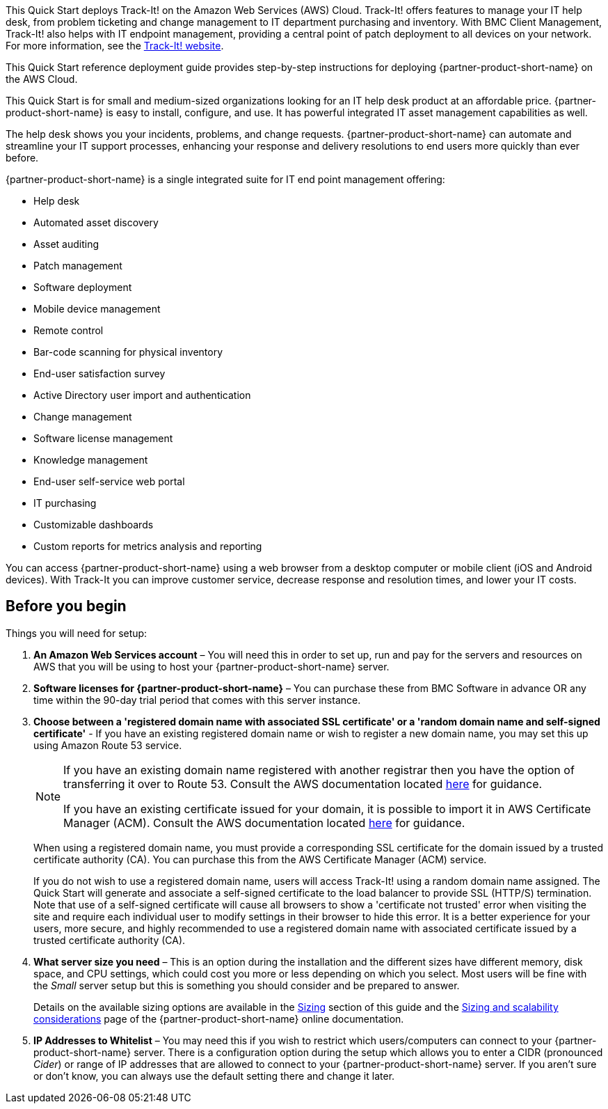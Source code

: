 // Replace the content in <>
// Identify your target audience and explain how/why they would use this Quick Start.
//Avoid borrowing text from third-party websites (copying text from AWS service documentation is fine). Also, avoid marketing-speak, focusing instead on the technical aspect.

This Quick Start deploys Track-It! on the Amazon Web Services (AWS) Cloud. Track-It! offers features to manage your IT help desk, from problem ticketing and change management to IT department purchasing and inventory. With BMC Client Management, Track-It! also helps with IT endpoint management, providing a central point of patch deployment to all devices on your network. For more information, see the https://www.trackit.com/help-desk-software/[Track-It! website].


This Quick Start reference deployment guide provides step-by-step instructions for deploying {partner-product-short-name} on the AWS Cloud.

This Quick Start is for small and medium-sized organizations looking for an IT help desk product at an affordable price. {partner-product-short-name} is easy to install, configure, and use. It has powerful integrated IT asset management capabilities as well. 

The help desk shows you your incidents, problems, and change requests. {partner-product-short-name} can automate and streamline your IT support processes, enhancing your response and delivery resolutions to end users more quickly than ever before. 

{partner-product-short-name} is a single integrated suite for IT end point management offering: 

* Help desk
* Automated asset discovery
* Asset auditing
* Patch management
* Software deployment
* Mobile device management
* Remote control
* Bar-code scanning for physical inventory
* End-user satisfaction survey
* Active Directory user import and authentication
* Change management
* Software license management
* Knowledge management
* End-user self-service web portal
* IT purchasing
* Customizable dashboards
* Custom reports for metrics analysis and reporting

You can access {partner-product-short-name} using a web browser from a desktop computer or mobile client (iOS and Android devices). With Track-It you can improve customer service, decrease response and resolution times, and lower your IT costs.

== Before you begin
Things you will need for setup: 

. *An Amazon Web Services account* – You will need this in order to set up, run and pay for the servers and resources on AWS that you will be using to host your {partner-product-short-name} server.  

. *Software licenses for {partner-product-short-name}* – You can purchase these from BMC Software in advance OR any time within the 90-day trial period that comes with this server instance. 

. *Choose between a 'registered domain name with associated SSL certificate' or a 'random domain name and self-signed certificate'* - If you have an existing registered domain name or wish to register a new domain name, you may set this up using Amazon Route 53 service. 
+
[NOTE]
=====
If you have an existing domain name registered with another registrar then you
have the option of transferring it over to Route 53. Consult the AWS documentation
located https://docs.aws.amazon.com/Route53/latest/DeveloperGuide/domain-transfer-to-route-53.html[here^] for guidance.


If you have an existing certificate issued for your domain, it is possible to import it
in AWS Certificate Manager (ACM). Consult the AWS documentation located https://docs.aws.amazon.com/acm/latest/userguide/acm-overview.html[here^] for guidance.
=====
+
When using a registered domain name, you must provide a corresponding SSL certificate for the domain issued by a trusted certificate authority (CA). You can purchase this from the AWS Certificate Manager (ACM) service.
+
If you do not wish to use a registered domain name, users will access Track-It! using a random domain name assigned. The Quick Start will generate and associate a self-signed certificate to the load balancer to provide SSL (HTTP/S) termination. Note that use of a self-signed certificate will cause all browsers to show a 'certificate not trusted' error when visiting the site and require each individual user to modify settings in their browser to hide this error. It is a better experience for your users, more secure, and highly recommended to use a registered domain name with associated certificate issued by a trusted certificate authority (CA).

[start=4]
. *What server size you need* – This is an option during the installation and the different sizes have different memory, disk space, and CPU settings, which could cost you more or less depending on which you select. Most users will be fine with the _Small_ server setup but this is something you should consider and be prepared to answer. 
+
Details on the available sizing options are available in the link:#_sizing[Sizing] section of this guide and the https://docs.bmc.com/docs/trackit2020/en/sizing-and-scalability-considerations-912125648.html[Sizing and scalability considerations^] page of the {partner-product-short-name} online documentation.

. *IP Addresses to Whitelist* – You may need this if you wish to restrict which users/computers can connect to your {partner-product-short-name} server.  There is a configuration option during the setup which allows you to enter a CIDR (pronounced _Cider_) or range of IP addresses that are allowed to connect to your {partner-product-short-name} server.  If you aren’t sure or don’t know, you can always use the default setting there and change it later.  